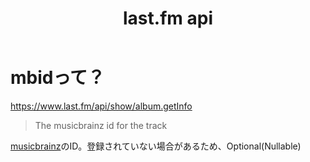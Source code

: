 :PROPERTIES:
:ID:       57F9C724-6064-4503-B20F-E273006F9254
:END:
#+title: last.fm api
* mbidって？
https://www.last.fm/api/show/album.getInfo

#+begin_quote
The musicbrainz id for the track
#+end_quote

[[id:A2448F13-FF99-4ED3-A0EB-21FC0F975789][musicbrainz]]のID。登録されていない場合があるため、Optional(Nullable) 
